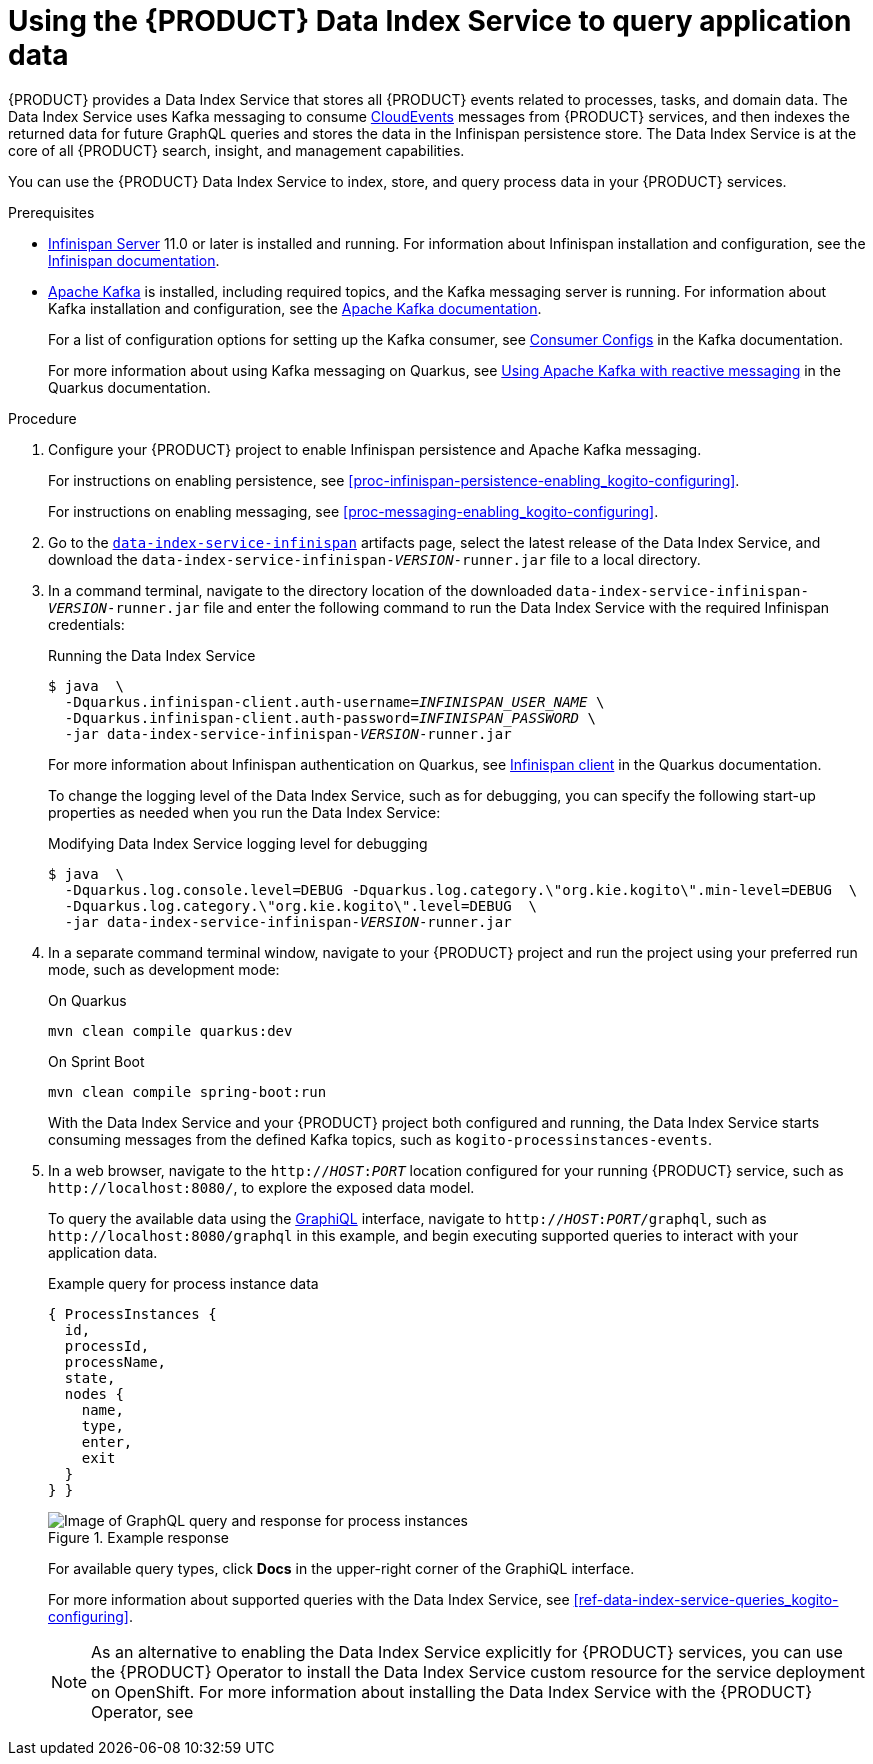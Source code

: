 [id='proc-data-index-service-using_{context}']
= Using the {PRODUCT} Data Index Service to query application data

{PRODUCT} provides a Data Index Service that stores all {PRODUCT} events related to processes, tasks, and domain data. The Data Index Service uses Kafka messaging to consume https://cloudevents.io/[CloudEvents] messages from {PRODUCT} services, and then indexes the returned data for future GraphQL queries and stores the data in the Infinispan persistence store. The Data Index Service is at the core of all {PRODUCT} search, insight, and management capabilities.

You can use the {PRODUCT} Data Index Service to index, store, and query process data in your {PRODUCT} services.

.Prerequisites
* https://infinispan.org/[Infinispan Server] 11.0 or later is installed and running. For information about Infinispan installation and configuration, see the https://infinispan.org/documentation/[Infinispan documentation].
* https://kafka.apache.org/[Apache Kafka] is installed, including required topics, and the Kafka messaging server is running. For information about Kafka installation and configuration, see the https://kafka.apache.org/documentation/[Apache Kafka documentation].
+
--
For a list of configuration options for setting up the Kafka consumer, see https://kafka.apache.org/documentation/#consumerconfigs[Consumer Configs] in the Kafka documentation.

For more information about using Kafka messaging on Quarkus, see https://quarkus.io/guides/kafka[Using Apache Kafka with reactive messaging] in the Quarkus documentation.
--

.Procedure
. Configure your {PRODUCT} project to enable Infinispan persistence and Apache Kafka messaging.
+
--
For instructions on enabling persistence, see xref:proc-infinispan-persistence-enabling_kogito-configuring[].

For instructions on enabling messaging, see xref:proc-messaging-enabling_kogito-configuring[].
--
. Go to the https://repository.jboss.org/org/kie/kogito/data-index-service-infinispan/[`data-index-service-infinispan`] artifacts page, select the latest release of the Data Index Service, and download the `data-index-service-infinispan-__VERSION__-runner.jar` file to a local directory.
. In a command terminal, navigate to the directory location of the downloaded `data-index-service-infinispan-__VERSION__-runner.jar` file and enter the following command to run the Data Index Service with the required Infinispan credentials:
+
--
.Running the Data Index Service
[source,subs="+quotes"]
----
$ java  \
  -Dquarkus.infinispan-client.auth-username=__INFINISPAN_USER_NAME__ \
  -Dquarkus.infinispan-client.auth-password=__INFINISPAN_PASSWORD__ \
  -jar data-index-service-infinispan-__VERSION__-runner.jar
----

For more information about Infinispan authentication on Quarkus, see https://quarkus.io/guides/infinispan-client[Infinispan client] in the Quarkus documentation.

To change the logging level of the Data Index Service, such as for debugging, you can specify the following start-up properties as needed when you run the Data Index Service:

.Modifying Data Index Service logging level for debugging
[source,subs="+quotes"]
----
$ java  \
  -Dquarkus.log.console.level=DEBUG -Dquarkus.log.category.\"org.kie.kogito\".min-level=DEBUG  \
  -Dquarkus.log.category.\"org.kie.kogito\".level=DEBUG  \
  -jar data-index-service-infinispan-__VERSION__-runner.jar
----
--
. In a separate command terminal window, navigate to your {PRODUCT} project and run the project using your preferred run mode, such as development mode:
+
--
.On Quarkus
[source]
----
mvn clean compile quarkus:dev
----

.On Sprint Boot
[source]
----
mvn clean compile spring-boot:run
----

With the Data Index Service and your {PRODUCT} project both configured and running, the Data Index Service starts consuming messages from the defined Kafka topics, such as `kogito-processinstances-events`.
--
. In a web browser, navigate to the `http://__HOST__:__PORT__` location configured for your running {PRODUCT} service, such as `\http://localhost:8080/`, to explore the exposed data model.
+
--
To query the available data using the https://github.com/graphql/graphiql[GraphiQL] interface, navigate to `http://__HOST__:__PORT__/graphql`, such as `\http://localhost:8080/graphql` in this example, and begin executing supported queries to interact with your application data.

.Example query for process instance data
[source]
----
{ ProcessInstances {
  id,
  processId,
  processName,
  state,
  nodes {
    name,
    type,
    enter,
    exit
  }
} }
----

.Example response
image::kogito/openshift/kogito-data-index-graphiql-process-instances.png[Image of GraphQL query and response for process instances]

For available query types, click *Docs* in the upper-right corner of the GraphiQL interface.

For more information about supported queries with the Data Index Service, see xref:ref-data-index-service-queries_kogito-configuring[].

NOTE: As an alternative to enabling the Data Index Service explicitly for {PRODUCT} services, you can use the {PRODUCT} Operator to install the Data Index Service custom resource for the service deployment on OpenShift. For more information about installing the Data Index Service with the {PRODUCT} Operator, see
ifdef::KOGITO[]
{URL_DEPLOYING_ON_OPENSHIFT}#con-kogito-operator-with-data-index-service_kogito-deploying-on-openshift[_{DEPLOYING_ON_OPENSHIFT}_].
endif::[]
ifdef::KOGITO-COMM[]
xref:con-kogito-operator-with-data-index-service_kogito-deploying-on-openshift[].
endif::[]
--
